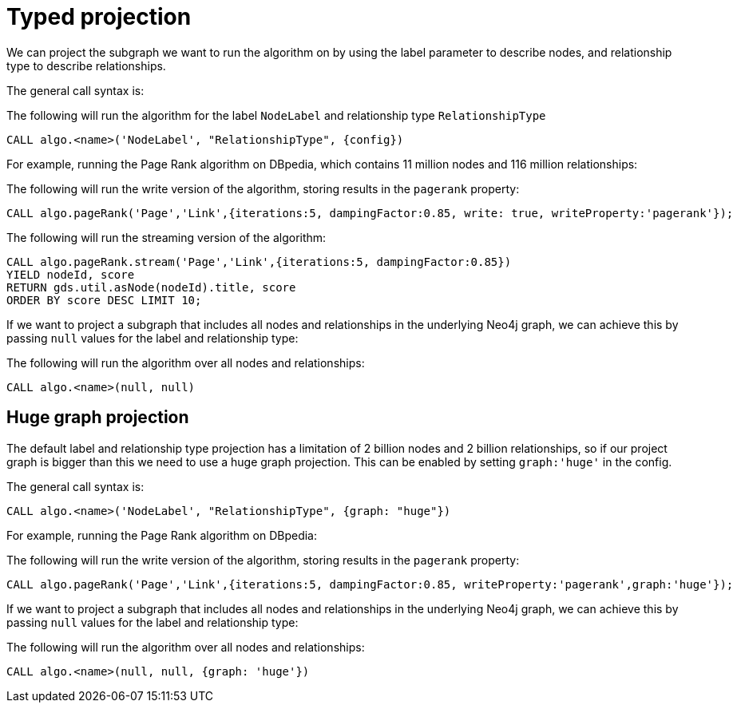 [[typed-projection]]
// tag::header[]
= Typed projection
// end::header[]

ifdef::env-docs[]
[abstract]
--
This chapter explains node-label and relationship-type projection in the Neo4j Graph Data Science library.
--
endif::env-docs[]

We can project the subgraph we want to run the algorithm on by using the label parameter to describe nodes, and relationship type to describe relationships.

The general call syntax is:

.The following will run the algorithm for the label `NodeLabel` and relationship type `RelationshipType`
[source,cypher]
----
CALL algo.<name>('NodeLabel', "RelationshipType", {config})
----

For example, running the Page Rank algorithm on DBpedia, which contains 11 million nodes and 116 million relationships:

.The following will run the write version of the algorithm, storing results in the `pagerank` property:
[source,cypher]
----
CALL algo.pageRank('Page','Link',{iterations:5, dampingFactor:0.85, write: true, writeProperty:'pagerank'});
----

.The following will run the streaming version of the algorithm:
[source,cypher]
----
CALL algo.pageRank.stream('Page','Link',{iterations:5, dampingFactor:0.85})
YIELD nodeId, score
RETURN gds.util.asNode(nodeId).title, score
ORDER BY score DESC LIMIT 10;
----

If we want to project a subgraph that includes all nodes and relationships in the underlying Neo4j graph, we can achieve this by passing `null` values for the label and relationship type:

.The following will run the algorithm over all nodes and relationships:
[source,cypher]
----
CALL algo.<name>(null, null)
----


[[huge-projection]]
== Huge graph projection

The default label and relationship type projection has a limitation of 2 billion nodes and 2 billion relationships, so if our project graph is bigger than this we need to use a huge graph projection.
This can be enabled by setting `graph:'huge'` in the config.

The general call syntax is:

[source,cypher]
----
CALL algo.<name>('NodeLabel', "RelationshipType", {graph: "huge"})
----

For example, running the Page Rank algorithm on DBpedia:

.The following will run the write version of the algorithm, storing results in the `pagerank` property:
[source,cypher]
----
CALL algo.pageRank('Page','Link',{iterations:5, dampingFactor:0.85, writeProperty:'pagerank',graph:'huge'});
----

If we want to project a subgraph that includes all nodes and relationships in the underlying Neo4j graph, we can achieve this by passing `null` values for the label and relationship type:

.The following will run the algorithm over all nodes and relationships:
[source,cypher]
----
CALL algo.<name>(null, null, {graph: 'huge'})
----

// == Loading multiple relationship types and node labels
//
// Using the `algo.graph.load` procedure it is possible to specify multiple relationship types and node labels.
// The loaded graph will retain the relationship type information.
// A graph loaded with multiple relationship types supports filtering subgraphs based on these types.
// Node label information is not retained in the loaded graph.
//
// Graphs loaded with an empty relationship projection, or a Cypher relationship projection query, do not retain information about relationship types.
//
// .The following example will create the graph `my-graph` with relationships that have the type `REL_TYPE1`, `REL_TYPE2` or `REL_TYPE3`:
// [source, cypher]
// ----
// CALL algo.graph.load('my-graph', null, 'REL_TYPE1 | REL_TYPE2 | REL_TYPE3', {direction: 'OUTGOING', concurrency: 8 })
// ----
//
// Having loaded the graph with multiple relationship types we can run an algorithm on a filtered subgraph based on these types.
// To run an algorithm over a subset of the graph we specify one or more of the loaded relationship types in the `relationship` parameter for the algorithm.
// If the `relationship` parameter is empty, the whole graph is used.
//
// .The following example will run Page Rank only on relationships of type `REL_TYPE1` or `REL_TYPE2`:
// [source,cypher]
// ----
// CALL algo.pageRank(null, 'REL_TYPE1 | REL_TYPE2', {graph: 'my-graph'})
// ----
//
// The same syntax used to load multiple relationship types can also be used to load multiple labels.
//
// .The following example will load a graph `my-graph` with nodes that have either the `Person` or `Instrument` label:
// [source, cypher]
// ----
// CALL algo.graph.load('my-graph', 'Person | Instrument', null, {direction: 'OUTGOING', concurrency: 8 })
// ----
//
// Unlike multiple relationship types, the node label information is not retained in the loaded graph.
//
//
// [[deduplication-of-parallel-relationships]]
// == Deduplication of parallel relationships
//
// Named graphs offer different ways of handling multiple - so called "parallel" - relationships between a given pair of nodes.
//
//
// === Node-label and relationship-type projection
//
// By default, the Huge graph assumes that the relationship projection only contains one relationship between a pair of nodes and will simply ignore all other relationships (see `skip` below).
// In order to control the deduplication behavior we can pass the `duplicateRelationships` key in the config to decide what should happen with duplicates.
//
// `duplicateRelationships` supports the following options:
//
// * `none` - keeps all relationships between a given pair of nodes / no deduplication.
// * `skip` - keeps the first encountered relationship (and associated weight).
// * `sum` - sums the associated weights of all encountered relationships.
// * `min` - keeps the minimum weight of all encountered relationships.
// * `max` - keeps the maximum weight of all encountered relationships.
//
// Note that setting an explict deduplication strategy, other then `none` or `skip` will increase the relationship loading time.
//
// .The following query loads a graph of roads between locations keeping all the `ROAD` relationships between two `Loc` nodes.
// [source,cypher]
// ----
// CALL algo.graph.load('allRoads', 'Loc', 'ROAD', {
//   graph: 'huge',
//   relationshipWeight: 'cost',
//   duplicateRelationships: 'none'})
// ----
//
// .The following query loads a graph of roads between locations keeping only those `ROAD` relationships with the minimal cost.
// [source,cypher]
// ----
// CALL algo.graph.load('cheapestRoads', 'Loc', 'ROAD', {
//   graph: 'huge',
//   relationshipWeight: 'cost',
//   duplicateRelationships: 'sum'})
// ----
// == Loading multiple node properties
//
// It is often useful to load an in-memory graph with more than one node property.
// A typical scenario is running different weighted algorithms on the same graph, but with different node properties as weight.
//
// For the `load.graph` procedure, loading multiple node properties can be configured via the `nodeProperties` parameter.
// The parameter is configured using a map in which each key refers to a user-defined property key.
// Any algorithm that supports node properties, for example for node weights or seed values, can refer to these user-defined property keys.
//
// The value under each property key is a configuration, that is applied when loading node properties.
// In the configuration we specify the Neo4j node property to load.
//
// For the following example, let's assume that each `City` node stores two properties: the `population` of the city and an optional `stateId` that identifies the state in which the city is located.
//
// .The following query loads all cities, including the two properties, since not all cities have a `stateId`, we set the `defaultValue` to `0`
// [source,cypher]
// ----
// CALL algo.graph.load('cities', 'City', '', {
//   graph: 'huge',
//   nodeProperties: {
//     population: {
//         property: 'population'
//     },
//     seedValue: {
//         property: 'stateId',
//         defaultValue: 0
//     }
//   }
// })
// ----
//
// We can refer to the loaded properties in each algorithm that supports reading node properties.
// For a path search algorithm, one could use the `population` as node weight whereas a clustering algorithm could use the `stateId` as seed value.
//
// We can also use the <<cypher-projection, Cypher projection>> to load multiple node properties.
// Here, the specified Neo4j node property must appear in the `RETURN` clause of the node query.
// If a property is not present on a node in Neo4j, the given default value is used instead.
//
// .The following query also loads all cities including their `population` and `stateId` properties
// [source,cypher]
// ----
// CALL gds.graph.create.cypher('cities',
//   'MATCH (c:City) RETURN id(c) AS id, c.population AS population, c.stateId AS stateId',
//   'MATCH (a:City)-->(b:City) RETURN id(a) AS sourceId, id(b) AS targetId',
//   {
//     nodeProperties: {
//       population: {
//           property: 'population'
//       },
//       seedValue: {
//           property: 'stateId',
//           defaultValue: 0
//       }
//   }
// })
// ----
//
// .If we just want to refer to the Neo4j node property key, we can use the following shorthand syntax:
// [source,cypher]
// ----
// CALL algo.graph.load('cities', 'City', '', {
//   graph: 'huge',
//   nodeProperties: {
//     population: 'population',
//     seedValue: 'stateId'
//   }
// })
// ----
//
// .We can also use the `nodeProperties` parameter to load a single node property:
// [source,cypher]
// ----
// CALL algo.graph.load('cities', 'City', '', {
//   graph: 'huge',
//   nodeProperties: 'population'
// })
// ----
//
//
// == Loading multiple relationship properties
//
// Similar to node properties, the `load.graph` procedure also supports loading multiple relationship properties.
// Those can be configured via the `relationshipProperties` parameter.
//
// As for nodes, the parameter is configured using a map in which each key refers to a user-defined property key.
// In addition to the Neo4j relationship property and an optional default value, we can define an aggregation function to set the deduplication behavior and a default property value which is used for absent property values (see <<deduplication-of-parallel-relationships>>).
//
// For the following example, let's assume that each `ROAD` relationship stores two properties: the `cost` (distance) and the road `quality` (between 1 and 10).
//
// .The following query loads all roads, deduplicates parallel relationships and aggregates them by their distance and also by their quality.
// [source,cypher]
// ----
// CALL algo.graph.load('allRoads', 'Loc', 'ROAD', {
//   graph: 'huge',
//   relationshipProperties: {
//     minDistance: {
//         property: 'cost',
//         aggregation: 'MIN',
//         defaultValue: 1.0
//     },
//     maxQuality: {
//         property: 'quality',
//         aggregation: 'MAX',
//         defaultValue: 5.0
//     }
//   }
// })
// ----
//
// When executed, our `allRoads` in-memory graph stores two relationship properties: `minDistance` and `maxQuality`.
// We can access the loaded properties by specifying them in an algorithm configuration.
// Let us use `gds.alpha.shortestPath` again as an example weighted algorithm.
//
// .We first compute the shortest path using the `minDistance` property as weight to compute the path with shortest distance:
// [source,cypher]
// ----
// MATCH (start:Loc {name: 'A'}), (end:Loc {name: 'F'})
// CALL gds.alpha.shortestPath.write(
//   'allRoads',
//   {
//       startNode: start,
//       endNode: end,
//       weightProperty: 'minDistance'
//   }
// ) YIELD writeMillis, loadMillis, nodeCount, totalCost
// RETURN writeMillis, loadMillis, nodeCount, totalCost
// ----
//
// .We use the same graph, but the `maxQuality` property if we are interested in the path with the best quality:
// [source,cypher]
// ----
// MATCH (start:Loc {name: 'A'}), (end:Loc {name: 'F'})
// CALL gds.alpha.shortestPath.write(
//   'allRoads',
//   {
//       startNode: start,
//       endNode: end,
//       weightProperty: 'maxQuality'
//   }
// ) YIELD writeMillis, loadMillis, nodeCount, totalCost
// RETURN writeMillis, loadMillis, nodeCount, totalCost
// ----
//
// With the short-hand syntax for specifying property mappings we can skip the `aggregation` and `defaultWeight` parameters.
// If those are omitted, the procedure uses `SKIP` as default aggregation function and `Double.NaN` as default property value.
//
// .The following query loads the graph and allows us to refer to the `cost` property via `distance`:
// [source,cypher]
// ----
// CALL algo.graph.load('allRoads', 'Loc', 'ROAD', {
//   graph: 'huge',
//   relationshipProperties: { distance: 'cost' }
// })
// ----
//
// Note that in this particular shortest path example, using the default property value is not recommended.
//
// [NOTE]
// ====
// Loading multiple relationship properties is currently only supported for node-label and relationship-type projections.
// ====
//
// [CAUTION]
// ====
// As with relationship types, loading a lot of multiple relationship properties can have a negative impact on performace, both during load and execution time.
// It is best to only load as few properties as needed.
// ====